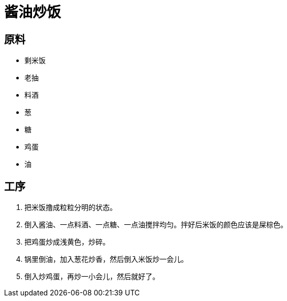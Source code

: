 = 酱油炒饭

== 原料

* 剩米饭
* 老抽
* 料酒
* 葱
* 糖
* 鸡蛋
* 油

== 工序

. 把米饭撸成粒粒分明的状态。
. 倒入酱油、一点料酒、一点糖、一点油搅拌均匀。拌好后米饭的颜色应该是屎棕色。
. 把鸡蛋炒成浅黄色，炒碎。
. 锅里倒油，加入葱花炒香，然后倒入米饭炒一会儿。
. 倒入炒鸡蛋，再炒一小会儿，然后就好了。
